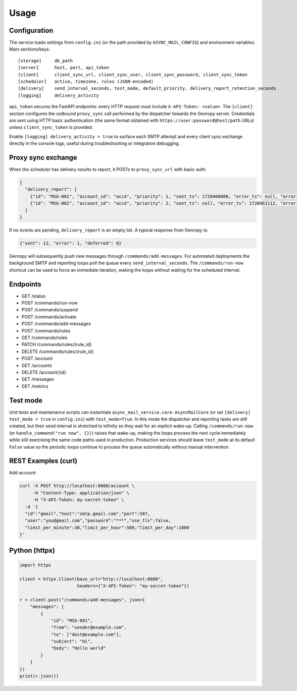 
Usage
=====

Configuration
-------------

The service loads settings from ``config.ini`` (or the path provided by ``ASYNC_MAIL_CONFIG``)
and environment variables. Main sections/keys::

  [storage]     db_path
  [server]      host, port, api_token
  [client]      client_sync_url, client_sync_user, client_sync_password, client_sync_token
  [scheduler]   active, timezone, rules (JSON-encoded)
  [delivery]    send_interval_seconds, test_mode, default_priority, delivery_report_retention_seconds
  [logging]     delivery_activity

``api_token`` secures the FastAPI endpoints: every HTTP request must include
``X-API-Token: <value>``. The ``[client]`` section configures the outbound
``proxy_sync`` call performed by the dispatcher towards the Genropy server.
Credentials are sent using HTTP basic authentication (the same format obtained
with ``https://user:password@host/path`` URLs) unless ``client_sync_token`` is
provided.

Enable ``[logging] delivery_activity = true`` to surface each SMTP attempt and every
client sync exchange directly in the console logs, useful during troubleshooting or
integration debugging.

Proxy sync exchange
-------------------

When the scheduler has delivery results to report, it POSTs to
``proxy_sync_url`` with basic auth:

.. code-block:: json

   {
     "delivery_report": [
       {"id": "MSG-001", "account_id": "accA", "priority": 1, "sent_ts": 1728460800, "error_ts": null, "error": null, "deferred_ts": null},
       {"id": "MSG-002", "account_id": "accA", "priority": 2, "sent_ts": null, "error_ts": 1728461112, "error": "SMTP timeout", "deferred_ts": null}
     ]
   }

If no events are pending, ``delivery_report`` is an empty list.  A typical
response from Genropy is:

.. code-block:: json

   {"sent": 12, "error": 1, "deferred": 0}

Genropy will subsequently push new messages through ``/commands/add-messages``.
For automated deployments the background SMTP and reporting loops poll the queue
every ``send_interval_seconds``. The ``/commands/run-now`` shortcut can be used
to force an immediate iteration, waking the loops without waiting for the
scheduled interval.


Endpoints
---------

- GET /status
- POST /commands/run-now
- POST /commands/suspend
- POST /commands/activate
- POST /commands/add-messages
- POST /commands/rules
- GET /commands/rules
- PATCH /commands/rules/{rule_id}
- DELETE /commands/rules/{rule_id}
- POST /account
- GET /accounts
- DELETE /account/{id}
- GET /messages
- GET /metrics

Test mode
---------

Unit tests and maintenance scripts can instantiate
``async_mail_service.core.AsyncMailCore`` (or set ``[delivery] test_mode = true`` in
``config.ini``) with ``test_mode=True``. In this mode
the dispatcher and reporting tasks are still created, but their send interval is
stretched to infinity so they wait for an explicit wake-up. Calling
``/commands/run-now`` (or ``handle_command("run now", {})``) raises that wake-up,
making the loops process the next cycle immediately while still exercising the
same code paths used in production. Production services should leave
``test_mode`` at its default ``False`` value so the periodic loops continue to
process the queue automatically without manual intervention.

REST Examples (curl)
--------------------

Add account:

.. code-block:: bash

   curl -X POST http://localhost:8000/account \
        -H "Content-Type: application/json" \
        -H "X-API-Token: my-secret-token" \
     -d '{
     "id":"gmail","host":"smtp.gmail.com","port":587,
     "user":"you@gmail.com","password":"***","use_tls":false,
     "limit_per_minute":30,"limit_per_hour":500,"limit_per_day":1000
   }'

Python (httpx)
--------------

.. code-block:: python

   import httpx

   client = httpx.Client(base_url="http://localhost:8000",
                         headers={"X-API-Token": "my-secret-token"})

   r = client.post("/commands/add-messages", json={
       "messages": [
           {
               "id": "MSG-001",
               "from": "sender@example.com",
               "to": ["dest@example.com"],
               "subject": "Hi",
               "body": "Hello world"
           }
       ]
   })
   print(r.json())
